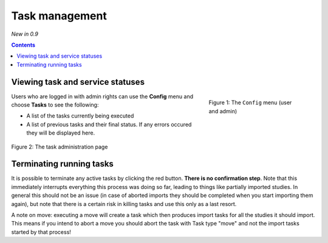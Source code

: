 Task management
***************
*New in 0.9*

.. contents::

Viewing task and service statuses
=================================

.. figure:: img/ConfigMenu.png
   :figwidth: 30%
   :align: right
   :alt: Config options

   Figure 1: The ``Config`` menu (user and admin)

Users who are logged in with admin rights can use the **Config** menu and choose **Tasks** to see the following:

* A list of the tasks currently being executed
* A list of previous tasks and their final status. If any errors occured they will be displayed here.

.. figure:: img/tasks3waiting4inprogress.png
   :figwidth: 100%
   :align: center
   :alt: Task and service status

   Figure 2: The task administration page

Terminating running tasks
=========================

It is possible to terminate any active tasks by clicking the red button. **There is no confirmation step**.
Note that this immediately interrupts everything this process was doing so far, leading to things like partially
imported studies. In general this should not be an issue (in case of aborted imports they
should be completed when you start importing them again), but note that there is a certain risk in killing tasks
and use this only as a last resort.

A note on move: executing a move will create a task which then produces import tasks for all the studies it should
import. This means if you intend to abort a move you should abort the task with Task type "move" and not the import
tasks started by that process!